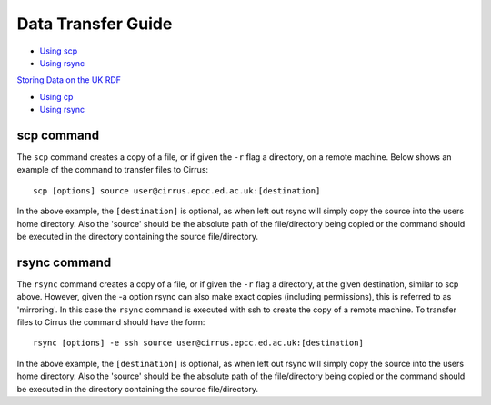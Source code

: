 Data Transfer Guide
===================

-  `Using scp <#Cirrus_scp>`__
-  `Using rsync <#Cirrus_rsync>`__

`Storing Data on the UK RDF <#RDF>`__

-  `Using cp <#RDF_cp>`__
-  `Using rsync <#RDF_rsync>`__

scp command
-----------

The ``scp`` command creates a copy of a file, or if given the ``-r``
flag a directory, on a remote machine. Below shows an example of the
command to transfer files to Cirrus:

::

    scp [options] source user@cirrus.epcc.ed.ac.uk:[destination]

In the above example, the ``[destination]`` is optional, as when left
out rsync will simply copy the source into the users home directory.
Also the 'source' should be the absolute path of the file/directory
being copied or the command should be executed in the directory
containing the source file/directory.

rsync command
-------------

The ``rsync`` command creates a copy of a file, or if given the ``-r``
flag a directory, at the given destination, similar to scp above.
However, given the -a option rsync can also make exact copies (including
permissions), this is referred to as 'mirroring'. In this case the
``rsync`` command is executed with ssh to create the copy of a remote
machine. To transfer files to Cirrus the command should have the form:

::

    rsync [options] -e ssh source user@cirrus.epcc.ed.ac.uk:[destination]

In the above example, the ``[destination]`` is optional, as when left
out rsync will simply copy the source into the users home directory.
Also the 'source' should be the absolute path of the file/directory
being copied or the command should be executed in the directory
containing the source file/directory.
